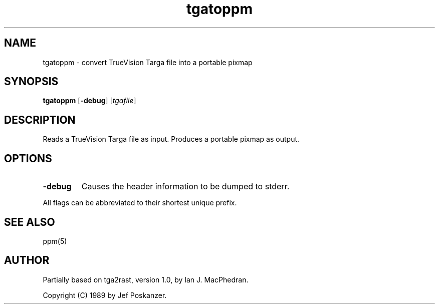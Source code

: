 .TH tgatoppm 1 "26 August 1989"
.SH NAME
tgatoppm - convert TrueVision Targa file into a portable pixmap
.SH SYNOPSIS
.B tgatoppm
.RB [ -debug ]
.RI [ tgafile ]
.SH DESCRIPTION
Reads a TrueVision Targa file as input.
Produces a portable pixmap as output.
.SH OPTIONS
.TP
.B -debug
Causes the header information to be dumped to stderr.
.PP
All flags can be abbreviated to their shortest unique prefix.
.SH "SEE ALSO"
ppm(5)
.SH AUTHOR
Partially based on tga2rast, version 1.0, by Ian J. MacPhedran.

Copyright (C) 1989 by Jef Poskanzer.
.\" Permission to use, copy, modify, and distribute this software and its
.\" documentation for any purpose and without fee is hereby granted, provided
.\" that the above copyright notice appear in all copies and that both that
.\" copyright notice and this permission notice appear in supporting
.\" documentation.  This software is provided "as is" without express or
.\" implied warranty.

